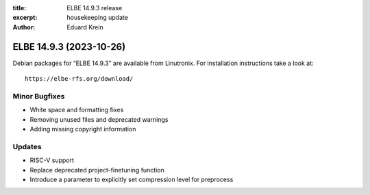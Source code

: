 :title: ELBE 14.9.3 release
:excerpt: housekeeping update
:author: Eduard Krein

========================
ELBE 14.9.3 (2023-10-26)
========================


Debian packages for “ELBE 14.9.3” are available from Linutronix. For
installation instructions take a look at:

::

   https://elbe-rfs.org/download/

Minor Bugfixes
==============

-  White space and formatting fixes
-  Removing unused files and deprecated warnings
-  Adding missing copyright information

Updates
=======

-  RISC-V support
-  Replace deprecated project-finetuning function
-  Introduce a parameter to explicitly set compression level for
   preprocess

